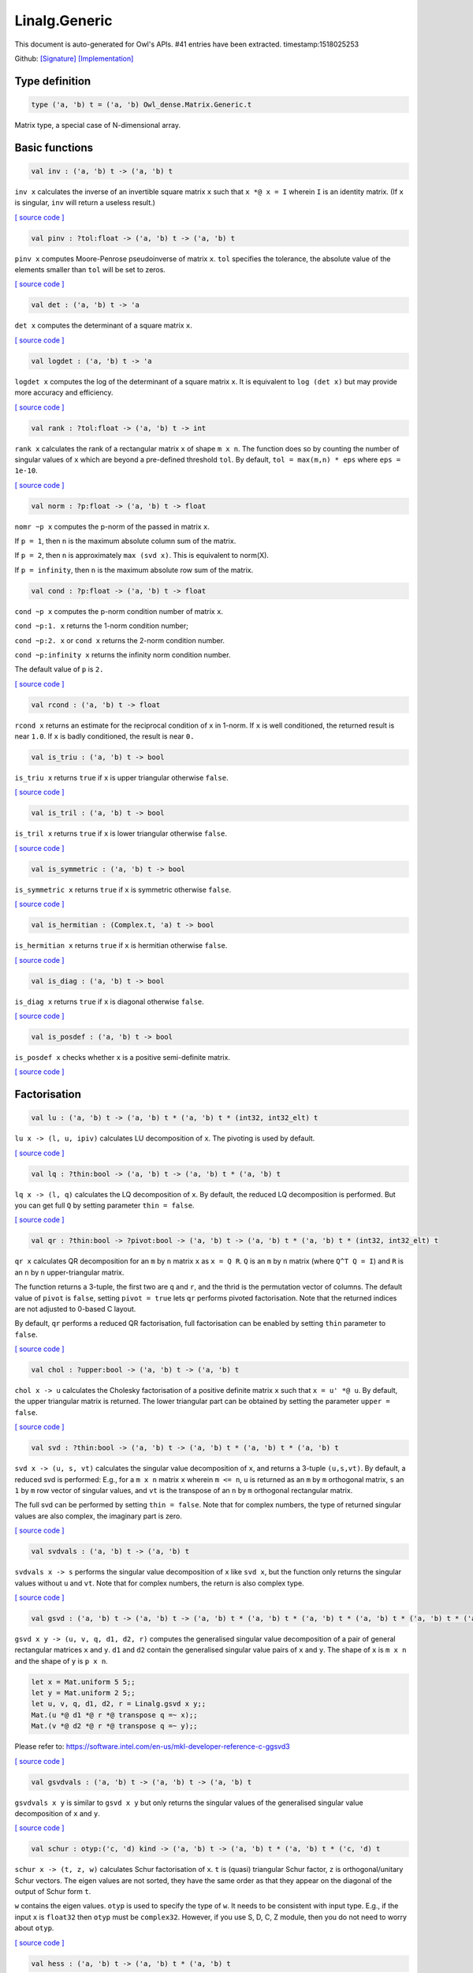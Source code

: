 Linalg.Generic
===============================================================================

This document is auto-generated for Owl's APIs.
#41 entries have been extracted.
timestamp:1518025253

Github:
`[Signature] <https://github.com/ryanrhymes/owl/tree/master/src/owl/linalg/owl_linalg_generic.mli>`_ 
`[Implementation] <https://github.com/ryanrhymes/owl/tree/master/src/owl/linalg/owl_linalg_generic.ml>`_



Type definition
-------------------------------------------------------------------------------



.. code-block:: ocaml

  type ('a, 'b) t = ('a, 'b) Owl_dense.Matrix.Generic.t
    

Matrix type, a special case of N-dimensional array.

Basic functions
-------------------------------------------------------------------------------



.. code-block:: ocaml

  val inv : ('a, 'b) t -> ('a, 'b) t

``inv x`` calculates the inverse of an invertible square matrix ``x``
such that ``x *@ x = I`` wherein ``I`` is an identity matrix.  (If ``x``
is singular, ``inv`` will return a useless result.)

`[ source code ] <https://github.com/ryanrhymes/owl/blob/master/src/owl/linalg/owl_linalg_generic.ml#L40>`__



.. code-block:: ocaml

  val pinv : ?tol:float -> ('a, 'b) t -> ('a, 'b) t

``pinv x`` computes Moore-Penrose pseudoinverse of matrix ``x``. ``tol`` specifies
the tolerance, the absolute value of the elements smaller than ``tol`` will be
set to zeros.

`[ source code ] <https://github.com/ryanrhymes/owl/blob/master/src/owl/linalg/owl_linalg_generic.ml#L624>`__



.. code-block:: ocaml

  val det : ('a, 'b) t -> 'a

``det x`` computes the determinant of a square matrix ``x``.

`[ source code ] <https://github.com/ryanrhymes/owl/blob/master/src/owl/linalg/owl_linalg_generic.ml#L46>`__



.. code-block:: ocaml

  val logdet : ('a, 'b) t -> 'a

``logdet x`` computes the log of the determinant of a square matrix ``x``. It is
equivalent to ``log (det x)`` but may provide more accuracy and efficiency.

`[ source code ] <https://github.com/ryanrhymes/owl/blob/master/src/owl/linalg/owl_linalg_generic.ml#L69>`__



.. code-block:: ocaml

  val rank : ?tol:float -> ('a, 'b) t -> int

``rank x`` calculates the rank of a rectangular matrix ``x`` of shape ``m x n``.
The function does so by counting the number of singular values of ``x`` which
are beyond a pre-defined threshold ``tol``. By default, ``tol = max(m,n) * eps``
where ``eps = 1e-10``.

`[ source code ] <https://github.com/ryanrhymes/owl/blob/master/src/owl/linalg/owl_linalg_generic.ml#L229>`__



.. code-block:: ocaml

  val norm : ?p:float -> ('a, 'b) t -> float

``nomr ~p x`` computes the p-norm of the passed in matrix ``x``.

If ``p = 1``, then ``n`` is the maximum absolute column sum of the matrix.

If ``p = 2``, then ``n`` is approximately ``max (svd x)``. This is equivalent to norm(X).

If ``p = infinity``, then ``n`` is the maximum absolute row sum of the matrix.

.. code-block:: ocaml

  val cond : ?p:float -> ('a, 'b) t -> float

``cond ~p x`` computes the p-norm condition number of matrix ``x``.

``cond ~p:1. x`` returns the 1-norm condition number;

``cond ~p:2. x`` or ``cond x`` returns the 2-norm condition number.

``cond ~p:infinity x`` returns the infinity norm condition number.

The default value of ``p`` is ``2.``

`[ source code ] <https://github.com/ryanrhymes/owl/blob/master/src/owl/linalg/owl_linalg_generic.ml#L531>`__



.. code-block:: ocaml

  val rcond : ('a, 'b) t -> float

``rcond x`` returns an estimate for the reciprocal condition of ``x`` in 1-norm.
If ``x`` is well conditioned, the returned result is near ``1.0``. If ``x`` is badly
conditioned, the result is near ``0.``

.. code-block:: ocaml

  val is_triu : ('a, 'b) t -> bool

``is_triu x`` returns ``true`` if ``x`` is upper triangular otherwise ``false``.

`[ source code ] <https://github.com/ryanrhymes/owl/blob/master/src/owl/linalg/owl_linalg_generic.ml#L431>`__



.. code-block:: ocaml

  val is_tril : ('a, 'b) t -> bool

``is_tril x`` returns ``true`` if ``x`` is lower triangular otherwise ``false``.

`[ source code ] <https://github.com/ryanrhymes/owl/blob/master/src/owl/linalg/owl_linalg_generic.ml#L445>`__



.. code-block:: ocaml

  val is_symmetric : ('a, 'b) t -> bool

``is_symmetric x`` returns ``true`` if ``x`` is symmetric otherwise ``false``.

`[ source code ] <https://github.com/ryanrhymes/owl/blob/master/src/owl/linalg/owl_linalg_generic.ml#L459>`__



.. code-block:: ocaml

  val is_hermitian : (Complex.t, 'a) t -> bool

``is_hermitian x`` returns ``true`` if ``x`` is hermitian otherwise ``false``.

`[ source code ] <https://github.com/ryanrhymes/owl/blob/master/src/owl/linalg/owl_linalg_generic.ml#L476>`__



.. code-block:: ocaml

  val is_diag : ('a, 'b) t -> bool

``is_diag x`` returns ``true`` if ``x`` is diagonal otherwise ``false``.

`[ source code ] <https://github.com/ryanrhymes/owl/blob/master/src/owl/linalg/owl_linalg_generic.ml#L493>`__



.. code-block:: ocaml

  val is_posdef : ('a, 'b) t -> bool

``is_posdef x`` checks whether ``x`` is a positive semi-definite matrix.

`[ source code ] <https://github.com/ryanrhymes/owl/blob/master/src/owl/linalg/owl_linalg_generic.ml#L496>`__



Factorisation
-------------------------------------------------------------------------------



.. code-block:: ocaml

  val lu : ('a, 'b) t -> ('a, 'b) t * ('a, 'b) t * (int32, int32_elt) t

``lu x -> (l, u, ipiv)`` calculates LU decomposition of ``x``. The pivoting is
used by default.

`[ source code ] <https://github.com/ryanrhymes/owl/blob/master/src/owl/linalg/owl_linalg_generic.ml#L18>`__



.. code-block:: ocaml

  val lq : ?thin:bool -> ('a, 'b) t -> ('a, 'b) t * ('a, 'b) t

``lq x -> (l, q)`` calculates the LQ decomposition of ``x``. By default, the
reduced LQ decomposition is performed. But you can get full ``Q`` by setting
parameter ``thin = false``.

`[ source code ] <https://github.com/ryanrhymes/owl/blob/master/src/owl/linalg/owl_linalg_generic.ml#L161>`__



.. code-block:: ocaml

  val qr : ?thin:bool -> ?pivot:bool -> ('a, 'b) t -> ('a, 'b) t * ('a, 'b) t * (int32, int32_elt) t

``qr x`` calculates QR decomposition for an ``m`` by ``n`` matrix ``x`` as
``x = Q R``. ``Q`` is an ``m`` by ``n`` matrix (where ``Q^T Q = I``) and ``R`` is
an ``n`` by ``n`` upper-triangular matrix.

The function returns a 3-tuple, the first two are ``q`` and ``r``, and the thrid
is the permutation vector of columns. The default value of ``pivot`` is ``false``,
setting ``pivot = true`` lets ``qr`` performs pivoted factorisation. Note that
the returned indices are not adjusted to 0-based C layout.

By default, ``qr`` performs a reduced QR factorisation, full factorisation can
be enabled by setting ``thin`` parameter to ``false``.

`[ source code ] <https://github.com/ryanrhymes/owl/blob/master/src/owl/linalg/owl_linalg_generic.ml#L109>`__



.. code-block:: ocaml

  val chol : ?upper:bool -> ('a, 'b) t -> ('a, 'b) t

``chol x -> u`` calculates the Cholesky factorisation of a positive definite
matrix ``x`` such that ``x = u' *@ u``. By default, the upper triangular matrix
is returned. The lower triangular part can be obtained by setting the
parameter ``upper = false``.

`[ source code ] <https://github.com/ryanrhymes/owl/blob/master/src/owl/linalg/owl_linalg_generic.ml#L259>`__



.. code-block:: ocaml

  val svd : ?thin:bool -> ('a, 'b) t -> ('a, 'b) t * ('a, 'b) t * ('a, 'b) t

``svd x -> (u, s, vt)`` calculates the singular value decomposition of ``x``,
and returns a 3-tuple ``(u,s,vt)``. By default, a reduced svd is performed:
E.g., for a ``m x n`` matrix ``x`` wherein ``m <= n``, ``u`` is returned as an ``m`` by
``m`` orthogonal matrix, ``s`` an ``1`` by ``m`` row vector of singular values, and
``vt`` is the transpose of an ``n`` by ``m`` orthogonal rectangular matrix.

The full svd can be performed by setting ``thin = false``. Note that for complex
numbers, the type of returned singular values are also complex, the imaginary
part is zero.

`[ source code ] <https://github.com/ryanrhymes/owl/blob/master/src/owl/linalg/owl_linalg_generic.ml#L186>`__



.. code-block:: ocaml

  val svdvals : ('a, 'b) t -> ('a, 'b) t

``svdvals x -> s`` performs the singular value decomposition of ``x`` like
``svd x``, but the function only returns the singular values without ``u`` and
``vt``. Note that for complex numbers, the return is also complex type.

`[ source code ] <https://github.com/ryanrhymes/owl/blob/master/src/owl/linalg/owl_linalg_generic.ml#L196>`__



.. code-block:: ocaml

  val gsvd : ('a, 'b) t -> ('a, 'b) t -> ('a, 'b) t * ('a, 'b) t * ('a, 'b) t * ('a, 'b) t * ('a, 'b) t * ('a, 'b) t

``gsvd x y -> (u, v, q, d1, d2, r)`` computes the generalised singular value
decomposition of a pair of general rectangular matrices ``x`` and ``y``. ``d1`` and
``d2`` contain the generalised singular value pairs of ``x`` and ``y``. The shape
of ``x`` is ``m x n`` and the shape of ``y`` is ``p x n``.

.. code-block:: ocaml

  let x = Mat.uniform 5 5;;
  let y = Mat.uniform 2 5;;
  let u, v, q, d1, d2, r = Linalg.gsvd x y;;
  Mat.(u *@ d1 *@ r *@ transpose q =~ x);;
  Mat.(v *@ d2 *@ r *@ transpose q =~ y);;

Please refer to:
https://software.intel.com/en-us/mkl-developer-reference-c-ggsvd3

`[ source code ] <https://github.com/ryanrhymes/owl/blob/master/src/owl/linalg/owl_linalg_generic.ml#L202>`__



.. code-block:: ocaml

  val gsvdvals : ('a, 'b) t -> ('a, 'b) t -> ('a, 'b) t

``gsvdvals x y`` is similar to ``gsvd x y`` but only returns the singular
values of the generalised singular value decomposition of ``x`` and ``y``.

`[ source code ] <https://github.com/ryanrhymes/owl/blob/master/src/owl/linalg/owl_linalg_generic.ml#L218>`__



.. code-block:: ocaml

  val schur : otyp:('c, 'd) kind -> ('a, 'b) t -> ('a, 'b) t * ('a, 'b) t * ('c, 'd) t

``schur x -> (t, z, w)`` calculates Schur factorisation of ``x``. ``t`` is
(quasi) triangular Schur factor, ``z`` is orthogonal/unitary Schur vectors. The
eigen values are not sorted, they have the same order as that they appear on
the diagonal of the output of Schur form ``t``.

``w`` contains the eigen values. ``otyp`` is used to specify the type of ``w``. It
needs to be consistent with input type. E.g., if the input ``x`` is ``float32``
then ``otyp`` must be ``complex32``. However, if you use S, D, C, Z module, then
you do not need to worry about ``otyp``.

`[ source code ] <https://github.com/ryanrhymes/owl/blob/master/src/owl/linalg/owl_linalg_generic.ml#L266>`__



.. code-block:: ocaml

  val hess : ('a, 'b) t -> ('a, 'b) t * ('a, 'b) t

``hess x -> (h, q)`` calculates the Hessenberg form of a given matrix ``x``.
Both Hessenberg matrix ``h`` and unitary matrix ``q`` is returned, such that
``x = q *@ h *@ (transpose q)``.

`[ source code ] <https://github.com/ryanrhymes/owl/blob/master/src/owl/linalg/owl_linalg_generic.ml#L390>`__



Eigenvalues & eigenvectors
-------------------------------------------------------------------------------



.. code-block:: ocaml

  val eig : ?permute:bool -> ?scale:bool -> otyp:('a, 'b) kind -> ('c, 'd) t -> ('a, 'b) t * ('a, 'b) t

``eig x -> v, w`` computes the right eigenvectors ``v`` and eigenvalues ``w``
of an arbitrary square matrix ``x``. The eigenvectors are column vectors in
``v``, their corresponding eigenvalues have the same order in ``w`` as that in
``v``.

Note that ``otyp`` specifies the complex type of the output, but you do not
need worry about this parameter if you use S, D, C, Z modules in Linalg.

`[ source code ] <https://github.com/ryanrhymes/owl/blob/master/src/owl/linalg/owl_linalg_generic.ml#L285>`__



.. code-block:: ocaml

  val eigvals : ?permute:bool -> ?scale:bool -> otyp:('a, 'b) kind -> ('c, 'd) t -> ('a, 'b) t

``eigvals x -> w`` is similar to ``eig`` but only computes the eigenvalues of
an arbitrary square matrix ``x``.

`[ source code ] <https://github.com/ryanrhymes/owl/blob/master/src/owl/linalg/owl_linalg_generic.ml#L353>`__



Linear system of equations
-------------------------------------------------------------------------------



.. code-block:: ocaml

  val null : ('a, 'b) t -> ('a, 'b) t

``null a -> x`` computes an orthonormal basis ``x`` for the null space of ``a``
obtained from the singular value decomposition. Namely, ``a *@ x`` has
negligible elements, ``M.col_num x`` is the nullity of ``a``, and
``transpose x *@ x = I``.

`[ source code ] <https://github.com/ryanrhymes/owl/blob/master/src/owl/linalg/owl_linalg_generic.ml#L555>`__



.. code-block:: ocaml

  val linsolve : ?trans:bool -> ('a, 'b) t -> ('a, 'b) t -> ('a, 'b) t

``linsolve a b -> x`` solves a linear system of equations ``A * x = b``. The
function uses LU factorisation with partial pivoting when ``a`` is square and
QR factorisation with column pivoting otherwise. The number of rows of ``a``
must equal the number of rows of ``b``.

By default, ``trans = false`` indicates no transpose. If ``trans = true``, then
function will solve ``A^T * x = b`` for real matrices; ``A^H * x = b`` for
complex matrices.

`[ source code ] <https://github.com/ryanrhymes/owl/blob/master/src/owl/linalg/owl_linalg_generic.ml#L583>`__



.. code-block:: ocaml

  val linreg : ('a, 'b) t -> ('a, 'b) t -> 'a * 'a

``linreg x y -> (a, b)`` solves ``y = a + b*x`` using Ordinary Least Squares.

`[ source code ] <https://github.com/ryanrhymes/owl/blob/master/src/owl/linalg/owl_linalg_generic.ml#L607>`__



Low-level factorisation functions
-------------------------------------------------------------------------------



.. code-block:: ocaml

  val lufact : ('a, 'b) t -> ('a, 'b) t * (int32, int32_elt) t

``lufact x -> (a, ipiv)`` calculates LU factorisation with pivot of a general
matrix ``x``.

`[ source code ] <https://github.com/ryanrhymes/owl/blob/master/src/owl/linalg/owl_linalg_generic.ml#L35>`__



.. code-block:: ocaml

  val qrfact : ?pivot:bool -> ('a, 'b) t -> ('a, 'b) t * ('a, 'b) t * (int32, int32_elt) t

``qrfact x -> (a, tau, jpvt)`` calculates QR factorisation of a general
matrix ``x``.

`[ source code ] <https://github.com/ryanrhymes/owl/blob/master/src/owl/linalg/owl_linalg_generic.ml#L138>`__



.. code-block:: ocaml

  val bkfact : ?upper:bool -> ?symmetric:bool -> ?rook:bool -> ('a, 'b) t -> ('a, 'b) t * (int32, int32_elt) t

``bk x -> (a, ipiv)`` calculates Bunch-Kaufman factorisation of ``x``.
If ``symmetric = true`` then ``x`` is symmetric, if ``symmetric = false`` then ``x``
is hermitian. If ``rook = true`` the function performs bounded Bunch-Kaufman
("rook") diagonal pivoting method, if ``rook = false`` then Bunch-Kaufman
diagonal pivoting method is used. ``a`` contains details of the block-diagonal
matrix ``d`` and the multipliers used to obtain the factor ``u`` (or ``l``).

The ``upper`` indicates whether the upper or lower triangular part of ``x`` is
stored and how ``x`` is factored. If ``upper = true`` then upper triangular part
is stored: ``x = u*d*u'`` else ``x = l*d*l'``.

For ``ipiv``, it indicates the details of the interchanges and the block
structure of ``d``. Please refer to the function ``sytrf``, ``hetrf`` in MKL
documentation for more details.

`[ source code ] <https://github.com/ryanrhymes/owl/blob/master/src/owl/linalg/owl_linalg_generic.ml#L403>`__



Helper functions
-------------------------------------------------------------------------------



.. code-block:: ocaml

  val peakflops : ?n:int -> unit -> float

``peakflops ()`` returns the peak number of float point operations using
``Owl_cblas.dgemm`` function. The default matrix size is ``2000 x 2000``, but you
can change this by setting ``n`` to other numbers as you like.

`[ source code ] <https://github.com/ryanrhymes/owl/blob/master/src/owl/linalg/owl_linalg_generic.ml#L645>`__



